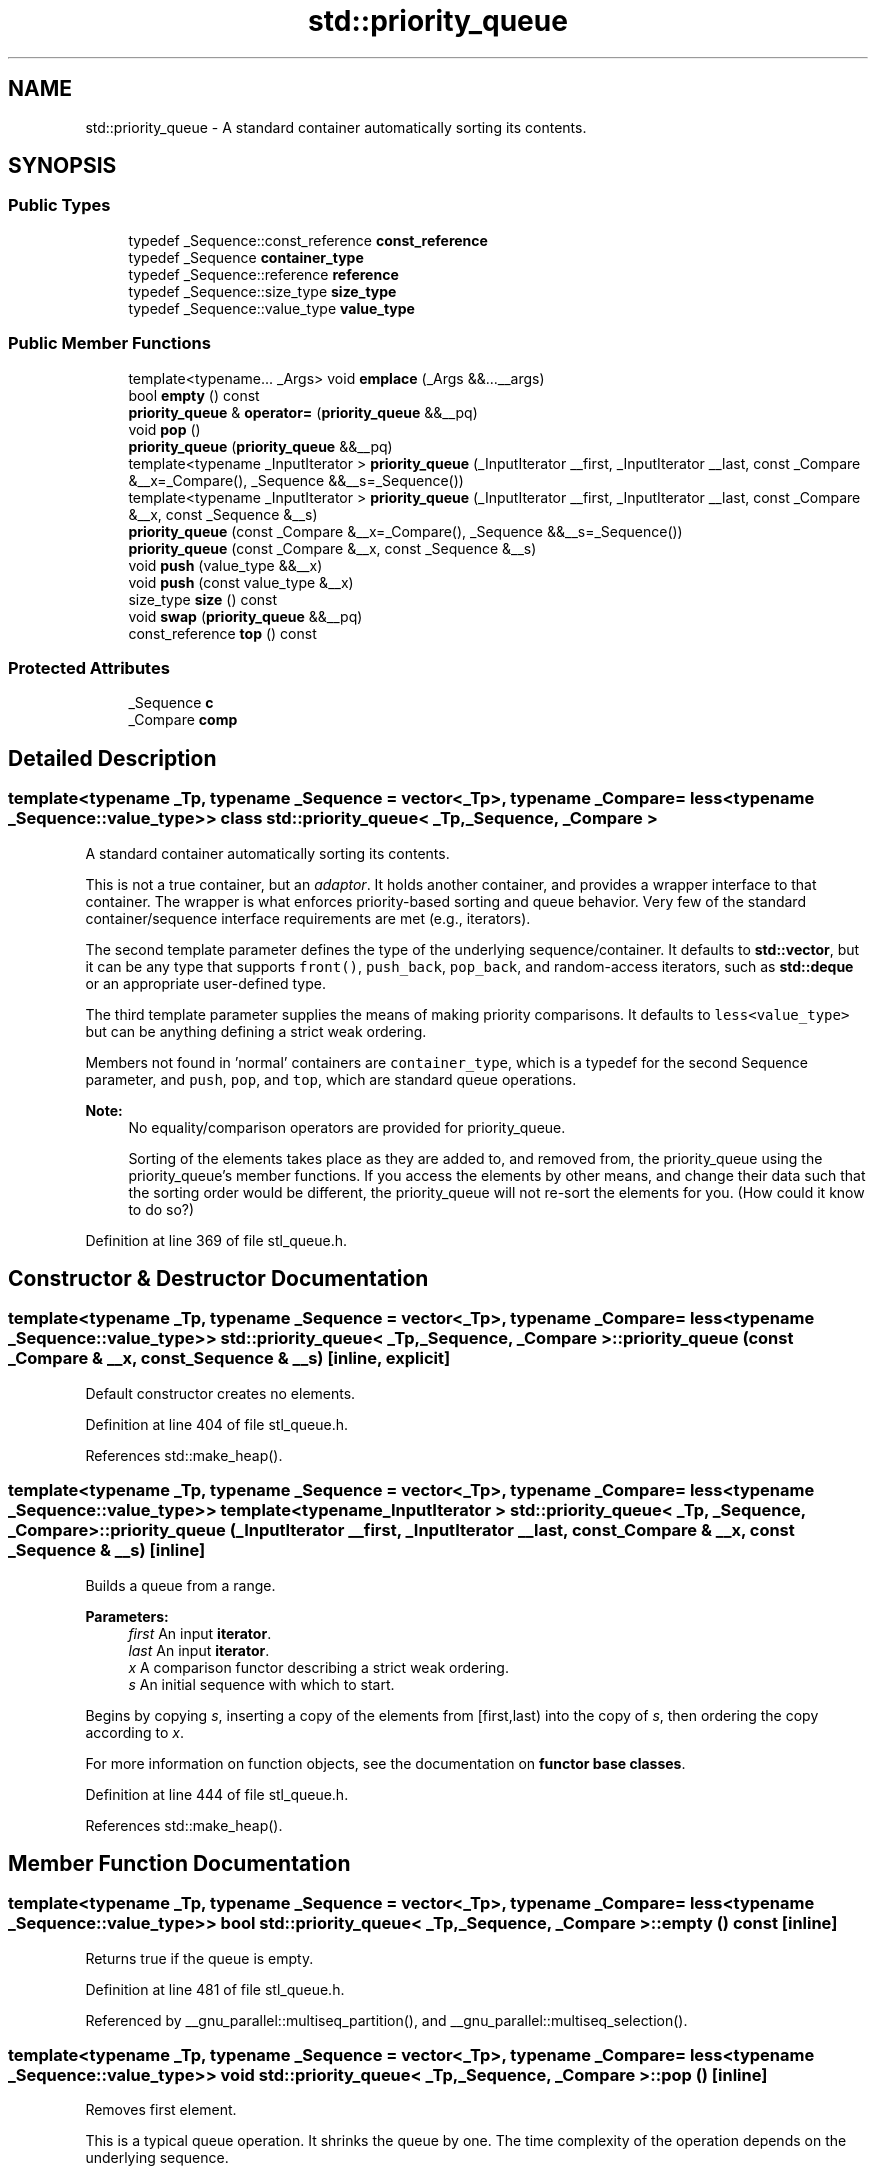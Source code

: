 .TH "std::priority_queue" 3 "21 Apr 2009" "libstdc++" \" -*- nroff -*-
.ad l
.nh
.SH NAME
std::priority_queue \- A standard container automatically sorting its contents.  

.PP
.SH SYNOPSIS
.br
.PP
.SS "Public Types"

.in +1c
.ti -1c
.RI "typedef _Sequence::const_reference \fBconst_reference\fP"
.br
.ti -1c
.RI "typedef _Sequence \fBcontainer_type\fP"
.br
.ti -1c
.RI "typedef _Sequence::reference \fBreference\fP"
.br
.ti -1c
.RI "typedef _Sequence::size_type \fBsize_type\fP"
.br
.ti -1c
.RI "typedef _Sequence::value_type \fBvalue_type\fP"
.br
.in -1c
.SS "Public Member Functions"

.in +1c
.ti -1c
.RI "template<typename... _Args> void \fBemplace\fP (_Args &&...__args)"
.br
.ti -1c
.RI "bool \fBempty\fP () const "
.br
.ti -1c
.RI "\fBpriority_queue\fP & \fBoperator=\fP (\fBpriority_queue\fP &&__pq)"
.br
.ti -1c
.RI "void \fBpop\fP ()"
.br
.ti -1c
.RI "\fBpriority_queue\fP (\fBpriority_queue\fP &&__pq)"
.br
.ti -1c
.RI "template<typename _InputIterator > \fBpriority_queue\fP (_InputIterator __first, _InputIterator __last, const _Compare &__x=_Compare(), _Sequence &&__s=_Sequence())"
.br
.ti -1c
.RI "template<typename _InputIterator > \fBpriority_queue\fP (_InputIterator __first, _InputIterator __last, const _Compare &__x, const _Sequence &__s)"
.br
.ti -1c
.RI "\fBpriority_queue\fP (const _Compare &__x=_Compare(), _Sequence &&__s=_Sequence())"
.br
.ti -1c
.RI "\fBpriority_queue\fP (const _Compare &__x, const _Sequence &__s)"
.br
.ti -1c
.RI "void \fBpush\fP (value_type &&__x)"
.br
.ti -1c
.RI "void \fBpush\fP (const value_type &__x)"
.br
.ti -1c
.RI "size_type \fBsize\fP () const "
.br
.ti -1c
.RI "void \fBswap\fP (\fBpriority_queue\fP &&__pq)"
.br
.ti -1c
.RI "const_reference \fBtop\fP () const "
.br
.in -1c
.SS "Protected Attributes"

.in +1c
.ti -1c
.RI "_Sequence \fBc\fP"
.br
.ti -1c
.RI "_Compare \fBcomp\fP"
.br
.in -1c
.SH "Detailed Description"
.PP 

.SS "template<typename _Tp, typename _Sequence = vector<_Tp>, typename _Compare = less<typename _Sequence::value_type>> class std::priority_queue< _Tp, _Sequence, _Compare >"
A standard container automatically sorting its contents. 

This is not a true container, but an \fIadaptor\fP. It holds another container, and provides a wrapper interface to that container. The wrapper is what enforces priority-based sorting and queue behavior. Very few of the standard container/sequence interface requirements are met (e.g., iterators).
.PP
The second template parameter defines the type of the underlying sequence/container. It defaults to \fBstd::vector\fP, but it can be any type that supports \fCfront()\fP, \fCpush_back\fP, \fCpop_back\fP, and random-access iterators, such as \fBstd::deque\fP or an appropriate user-defined type.
.PP
The third template parameter supplies the means of making priority comparisons. It defaults to \fCless<value_type>\fP but can be anything defining a strict weak ordering.
.PP
Members not found in 'normal' containers are \fCcontainer_type\fP, which is a typedef for the second Sequence parameter, and \fCpush\fP, \fCpop\fP, and \fCtop\fP, which are standard queue operations.
.PP
\fBNote:\fP
.RS 4
No equality/comparison operators are provided for priority_queue.
.PP
Sorting of the elements takes place as they are added to, and removed from, the priority_queue using the priority_queue's member functions. If you access the elements by other means, and change their data such that the sorting order would be different, the priority_queue will not re-sort the elements for you. (How could it know to do so?) 
.RE
.PP

.PP
Definition at line 369 of file stl_queue.h.
.SH "Constructor & Destructor Documentation"
.PP 
.SS "template<typename _Tp, typename _Sequence = vector<_Tp>, typename _Compare = less<typename _Sequence::value_type>> \fBstd::priority_queue\fP< _Tp, _Sequence, _Compare >::\fBpriority_queue\fP (const _Compare & __x, const _Sequence & __s)\fC [inline, explicit]\fP"
.PP
Default constructor creates no elements. 
.PP
Definition at line 404 of file stl_queue.h.
.PP
References std::make_heap().
.SS "template<typename _Tp, typename _Sequence = vector<_Tp>, typename _Compare = less<typename _Sequence::value_type>> template<typename _InputIterator > \fBstd::priority_queue\fP< _Tp, _Sequence, _Compare >::\fBpriority_queue\fP (_InputIterator __first, _InputIterator __last, const _Compare & __x, const _Sequence & __s)\fC [inline]\fP"
.PP
Builds a queue from a range. 
.PP
\fBParameters:\fP
.RS 4
\fIfirst\fP An input \fBiterator\fP. 
.br
\fIlast\fP An input \fBiterator\fP. 
.br
\fIx\fP A comparison functor describing a strict weak ordering. 
.br
\fIs\fP An initial sequence with which to start.
.RE
.PP
Begins by copying \fIs\fP, inserting a copy of the elements from \fI\fP[first,last) into the copy of \fIs\fP, then ordering the copy according to \fIx\fP.
.PP
For more information on function objects, see the documentation on \fBfunctor base classes\fP. 
.PP
Definition at line 444 of file stl_queue.h.
.PP
References std::make_heap().
.SH "Member Function Documentation"
.PP 
.SS "template<typename _Tp, typename _Sequence = vector<_Tp>, typename _Compare = less<typename _Sequence::value_type>> bool \fBstd::priority_queue\fP< _Tp, _Sequence, _Compare >::empty () const\fC [inline]\fP"
.PP
Returns true if the queue is empty. 
.PP
Definition at line 481 of file stl_queue.h.
.PP
Referenced by __gnu_parallel::multiseq_partition(), and __gnu_parallel::multiseq_selection().
.SS "template<typename _Tp, typename _Sequence = vector<_Tp>, typename _Compare = less<typename _Sequence::value_type>> void \fBstd::priority_queue\fP< _Tp, _Sequence, _Compare >::pop ()\fC [inline]\fP"
.PP
Removes first element. 
.PP
This is a typical queue operation. It shrinks the queue by one. The time complexity of the operation depends on the underlying sequence.
.PP
Note that no data is returned, and if the first element's data is needed, it should be retrieved before \fBpop()\fP is called. 
.PP
Definition at line 544 of file stl_queue.h.
.PP
References std::pop_heap().
.PP
Referenced by __gnu_parallel::multiseq_partition(), and __gnu_parallel::multiseq_selection().
.SS "template<typename _Tp, typename _Sequence = vector<_Tp>, typename _Compare = less<typename _Sequence::value_type>> void \fBstd::priority_queue\fP< _Tp, _Sequence, _Compare >::push (const value_type & __x)\fC [inline]\fP"
.PP
Add data to the queue. 
.PP
\fBParameters:\fP
.RS 4
\fIx\fP Data to be added.
.RE
.PP
This is a typical queue operation. The time complexity of the operation depends on the underlying sequence. 
.PP
Definition at line 509 of file stl_queue.h.
.PP
References std::push_heap().
.PP
Referenced by __gnu_parallel::multiseq_partition(), and __gnu_parallel::multiseq_selection().
.SS "template<typename _Tp, typename _Sequence = vector<_Tp>, typename _Compare = less<typename _Sequence::value_type>> size_type \fBstd::priority_queue\fP< _Tp, _Sequence, _Compare >::size () const\fC [inline]\fP"
.PP
Returns the number of elements in the queue. 
.PP
Definition at line 486 of file stl_queue.h.
.SS "template<typename _Tp, typename _Sequence = vector<_Tp>, typename _Compare = less<typename _Sequence::value_type>> const_reference \fBstd::priority_queue\fP< _Tp, _Sequence, _Compare >::top () const\fC [inline]\fP"
.PP
Returns a read-only (constant) reference to the data at the first element of the queue. 
.PP
Definition at line 494 of file stl_queue.h.
.PP
Referenced by __gnu_parallel::multiseq_partition(), and __gnu_parallel::multiseq_selection().

.SH "Author"
.PP 
Generated automatically by Doxygen for libstdc++ from the source code.
